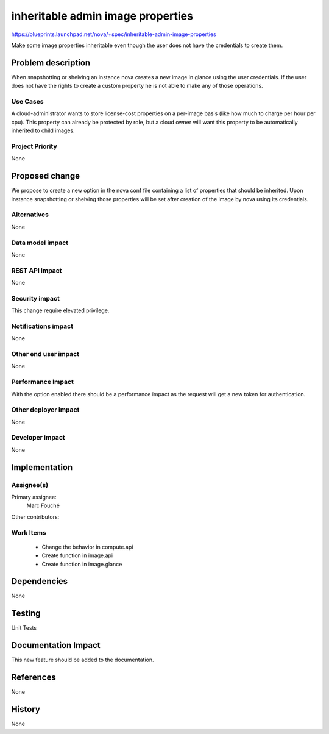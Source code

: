 ..
 Thised to reflect this new feature.

 work is licensed under a Creative Commons Attribution 3.0 Unported
 License.

 http://creativecommons.org/licenses/by/3.0/legalcode

==========================================
inheritable admin image properties
==========================================

https://blueprints.launchpad.net/nova/+spec/inheritable-admin-image-properties

Make some image properties inheritable even though the user does not have the
credentials to create them.

Problem description
===================

When snapshotting or shelving an instance nova creates a new image in glance
using the user credentials. If the user does not have the rights to create a
custom property he is not able to make any of those operations.

Use Cases
----------

A cloud-administrator wants to store license-cost properties on a per-image
basis (like how much to charge per hour per cpu). This property can already be
protected by role, but a cloud owner will want this property to be
automatically inherited to child images.

Project Priority
-----------------

None

Proposed change
===============

We propose to create a new option in the nova conf file containing a list of
properties that should be inherited.
Upon instance snapshotting or shelving those properties will be set after
creation of the image by nova using its credentials.

Alternatives
------------

None

Data model impact
-----------------

None

REST API impact
---------------

None

Security impact
---------------

This change require elevated privilege.

Notifications impact
--------------------

None

Other end user impact
---------------------

None

Performance Impact
------------------

With the option enabled there should be a performance impact as the request
will get a new token for authentication.

Other deployer impact
---------------------

None

Developer impact
----------------

None

Implementation
==============

Assignee(s)
-----------

Primary assignee:
  Marc Fouché

Other contributors:


Work Items
----------

  * Change the behavior in compute.api
  * Create function in image.api
  * Create function in image.glance

Dependencies
============

None

Testing
=======

Unit Tests

Documentation Impact
====================

This new feature should be added to the documentation.

References
==========

None

History
=======

None
